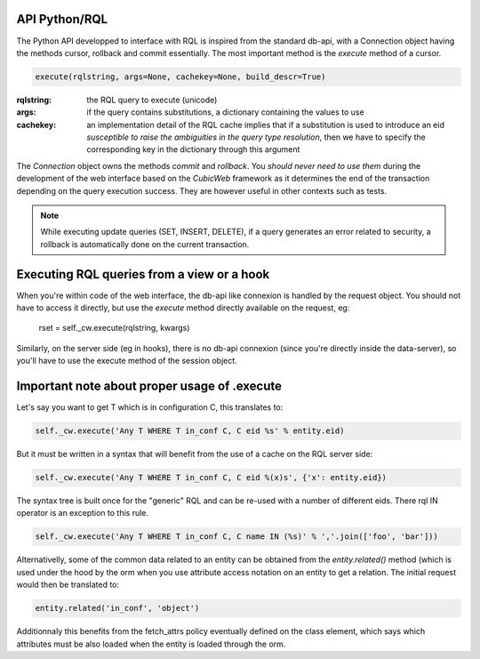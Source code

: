 

API Python/RQL
~~~~~~~~~~~~~~

The Python API developped to interface with RQL is inspired from the standard db-api,
with a Connection object having the methods cursor, rollback and commit essentially.
The most important method is the `execute` method of a cursor.

.. sourcecode:: python

  execute(rqlstring, args=None, cachekey=None, build_descr=True)

:rqlstring: the RQL query to execute (unicode)
:args: if the query contains substitutions, a dictionary containing the values to use
:cachekey:
   an implementation detail of the RQL cache implies that if a substitution
   is used to introduce an eid *susceptible to raise the ambiguities in the query
   type resolution*, then we have to specify the corresponding key in the dictionary
   through this argument


The `Connection` object owns the methods `commit` and `rollback`. You
*should never need to use them* during the development of the web
interface based on the *CubicWeb* framework as it determines the end
of the transaction depending on the query execution success. They are
however useful in other contexts such as tests.

.. note::
  While executing update queries (SET, INSERT, DELETE), if a query generates
  an error related to security, a rollback is automatically done on the current
  transaction.

Executing RQL queries from a view or a hook
~~~~~~~~~~~~~~~~~~~~~~~~~~~~~~~~~~~~~~~~~~~

When you're within code of the web interface, the db-api like connexion is
handled by the request object. You should not have to access it directly, but
use the `execute` method directly available on the request, eg:

   rset = self._cw.execute(rqlstring, kwargs)

Similarly, on the server side (eg in hooks), there is no db-api connexion (since
you're directly inside the data-server), so you'll have to use the execute method
of the session object.


Important note about proper usage of .execute
~~~~~~~~~~~~~~~~~~~~~~~~~~~~~~~~~~~~~~~~~~~~~

Let's say you want to get T which is in configuration C, this translates to:

.. sourcecode:: python

   self._cw.execute('Any T WHERE T in_conf C, C eid %s' % entity.eid)

But it must be written in a syntax that will benefit from the use
of a cache on the RQL server side:

.. sourcecode:: python

   self._cw.execute('Any T WHERE T in_conf C, C eid %(x)s', {'x': entity.eid})

The syntax tree is built once for the "generic" RQL and can be re-used
with a number of different eids. There rql IN operator is an exception
to this rule.

.. sourcecode:: python

   self._cw.execute('Any T WHERE T in_conf C, C name IN (%s)' % ','.join(['foo', 'bar']))

Alternativelly, some of the common data related to an entity can be
obtained from the `entity.related()` method (which is used under the
hood by the orm when you use attribute access notation on an entity to
get a relation. The initial request would then be translated to:

.. sourcecode:: python

   entity.related('in_conf', 'object')

Additionnaly this benefits from the fetch_attrs policy eventually
defined on the class element, which says which attributes must be also
loaded when the entity is loaded through the orm.
